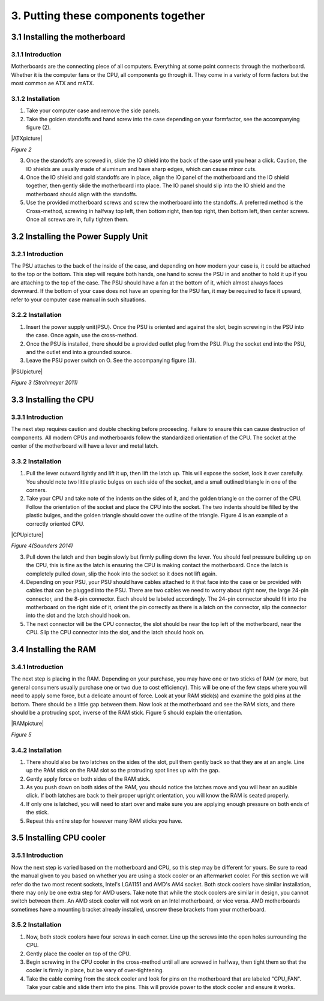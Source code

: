 ************************************
3. Putting these components together
************************************
3.1 Installing the motherboard
==============================
3.1.1 Introduction
------------------
Motherboards are the connecting piece of all computers. Everything at some point connects through the motherboard. Whether it is the computer fans or the CPU, all components go through it. They come in a variety of form factors but the most common ae ATX and mATX.

3.1.2 Installation
------------------
1. Take your computer case and remove the side panels.
2. Take the golden standoffs and hand screw into the case depending on your formfactor, see the accompanying figure (2). 

|ATXpicture|

*Figure 2*

3. Once the standoffs are screwed in, slide the IO shield into the back of the case until you hear a click. Caution, the IO shields are usually made of aluminum and have sharp edges, which can cause minor cuts.
4. Once the IO shield and gold standoffs are in place, align the IO panel of the motherboard and the IO shield together, then gently slide the motherboard into place. The IO panel should slip into the IO shield and the motherboard should align with the standoffs.
5. Use the provided motherboard screws and screw the motherboard into the standoffs. A preferred method is the Cross-method, screwing in halfway top left, then bottom right, then top right, then bottom left, then center screws. Once all screws are in, fully tighten them. 

3.2 Installing the Power Supply Unit
====================================
3.2.1 Introduction
------------------
The PSU attaches to the back of the inside of the case, and depending on how modern your case is, it could be attached to the top or the bottom. This step will require both hands, one hand to screw the PSU in and another to hold it up if you are attaching to the top of the case. The PSU should have a fan at the bottom of it, which almost always faces downward. If the bottom of your case does not have an opening for the PSU fan, it may be required to face it upward, refer to your computer case manual in such situations. 

3.2.2 Installation
------------------
1. Insert the power supply unit(PSU). Once the PSU is oriented and against the slot, begin screwing in the PSU into the case. Once again, use the cross-method. 
2. Once the PSU is installed, there should be a provided outlet plug from the PSU. Plug the socket end into the PSU, and the outlet end into a grounded source.
3. Leave the PSU power switch on O. See the accompanying figure (3).

|PSUpicture|

*Figure 3 (Strohmeyer 2011)*

3.3 Installing the CPU
======================
3.3.1 Introduction
------------------

The next step requires caution and double checking before proceeding. Failure to ensure this can cause destruction of components. All modern CPUs and motherboards follow the standardized orientation of the CPU. The socket at the center of the motherboard will have a lever and metal latch. 

3.3.2 Installation
------------------

1.	Pull the lever outward lightly and lift it up, then lift the latch up. This will expose the socket, look it over carefully. You should note two little plastic bulges on each side of the socket, and a small outlined triangle in one of the corners. 

2.	Take your CPU and take note of the indents on the sides of it, and the golden triangle on the corner of the CPU. Follow the orientation of the socket and place the CPU into the socket. The two indents should be filled by the plastic bulges, and the golden triangle should cover the outline of the triangle. Figure 4 is an example of a correctly oriented CPU.

|CPUpicture|

*Figure 4(Saunders 2014)*

3.	Pull down the latch and then begin slowly but firmly pulling down the lever. You should feel pressure building up on the CPU, this is fine as the latch is ensuring the CPU is making contact the motherboard. Once the latch is completely pulled down, slip the hook into the socket so it does not lift again.

4.	Depending on your PSU, your PSU should have cables attached to it that face into the case or be provided with cables that can be plugged into the PSU. There are two cables we need to worry about right now, the large 24-pin connector, and the 8-pin connector. Each should be labeled accordingly. The 24-pin connector should fit into the motherboard on the right side of it, orient the pin correctly as there is a latch on the connector, slip the connector into the slot and the latch should hook on. 

5.	The next connector will be the CPU connector, the slot should be near the top left of the motherboard, near the CPU. Slip the CPU connector into the slot, and the latch should hook on. 

3.4 Installing the RAM
======================
3.4.1 Introduction
------------------
The next step is placing in the RAM. Depending on your purchase, you may have one or two sticks of RAM (or more, but general consumers usually purchase one or two due to cost efficiency). This will be one of the few steps where you will need to apply some force, but a delicate amount of force. Look at your RAM stick(s) and examine the gold pins at the bottom. There should be a little gap between them. Now look at the motherboard and see the RAM slots, and there should be a protruding spot, inverse of the RAM stick. Figure 5 should explain the orientation.

|RAMpicture|

*Figure 5*

3.4.2 Installation
-------------------
1.	There should also be two latches on the sides of the slot, pull them gently back so that they are at an angle. Line up the RAM stick on the RAM slot so the protruding spot lines up with the gap. 

2.	Gently apply force on both sides of the RAM stick. 
3.	As you push down on both sides of the RAM, you should notice the latches move and you will hear an audible click. If both latches are back to their proper upright orientation, you will know the RAM is seated properly.

4.	If only one is latched, you will need to start over and make sure you are applying enough pressure on both ends of the stick.

5.	Repeat this entire step for however many RAM sticks you have.


3.5 Installing CPU cooler
=========================
3.5.1 Introduction
------------------
Now the next step is varied based on the motherboard and CPU, so this step may be different for yours. Be sure to read the manual given to you based on whether you are using a stock cooler or an aftermarket cooler. For this section we will refer do the two most recent sockets, Intel's LGA1151 and AMD's AM4 socket. Both stock coolers have similar installation, there may only be one extra step for AMD users. Take note that while the stock coolers are similar in design, you cannot switch between them. An AMD stock cooler will not work on an Intel motherboard, or vice versa. AMD motherboards sometimes have a mounting bracket already installed, unscrew these brackets from your motherboard.

3.5.2 Installation
------------------

1.	Now, both stock coolers have four screws in each corner. Line up the screws into the open holes surrounding the CPU.

2.	Gently place the cooler on top of the CPU.

3.	Begin screwing in the CPU cooler in the cross-method until all are screwed in halfway, then tight them so that the cooler is firmly in place, but be wary of over-tightening. 

4.	Take the cable coming from the stock cooler and look for pins on the motherboard that are labeled "CPU_FAN". Take your cable and slide them into the pins. This will provide power to the stock cooler and ensure it works.
